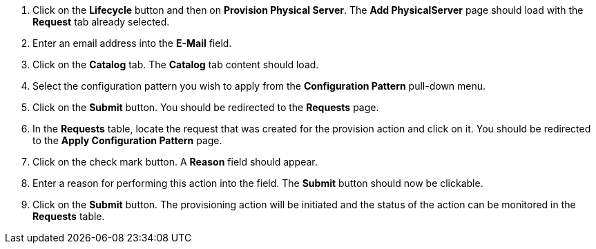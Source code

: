 . Click on the *Lifecycle* button and then on *Provision Physical Server*. The *Add PhysicalServer* page should load with the *Request* tab already selected.
. Enter an email address into the *E-Mail* field.
. Click on the *Catalog* tab. The *Catalog* tab content should load.
. Select the configuration pattern you wish to apply from the *Configuration Pattern* pull-down menu. 
. Click on the *Submit* button. You should be redirected to the *Requests* page.
. In the *Requests* table, locate the request that was created for the provision action and click on it. You should be redirected to the *Apply Configuration Pattern* page.
. Click on the check mark button. A *Reason* field should appear.
. Enter a reason for performing this action into the field. The *Submit* button should now be clickable.
. Click on the *Submit* button. The provisioning action will be initiated and the status of the action can be monitored in the *Requests* table.